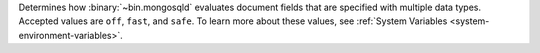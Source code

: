 Determines how :binary:`~bin.mongosqld` evaluates document fields
that are specified with multiple data types. Accepted values are
``off``, ``fast``, and ``safe``. To learn more about these
values, see
:ref:`System Variables <system-environment-variables>`.
